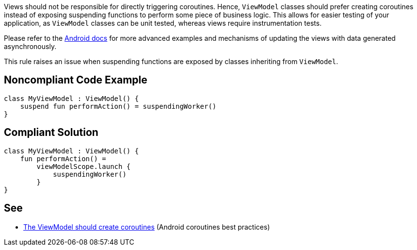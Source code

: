 Views should not be responsible for directly triggering coroutines. Hence, `ViewModel` classes should prefer creating coroutines instead of exposing suspending functions to perform some piece of business logic. This allows for easier testing of your application, as `ViewModel` classes can be unit tested, whereas views require instrumentation tests.

Please refer to the https://developer.android.com/kotlin/coroutines/coroutines-best-practices#viewmodel-coroutines[Android docs] for more advanced examples and mechanisms of updating the views with data generated asynchronously.

This rule raises an issue when suspending functions are exposed by classes inheriting from `ViewModel`.

== Noncompliant Code Example

----
class MyViewModel : ViewModel() {
    suspend fun performAction() = suspendingWorker()
}
----

== Compliant Solution

----
class MyViewModel : ViewModel() {
    fun performAction() =
        viewModelScope.launch {
            suspendingWorker()
        }
}
----

== See

* https://developer.android.com/kotlin/coroutines/coroutines-best-practices#viewmodel-coroutines[The ViewModel should create coroutines] (Android coroutines best practices)

